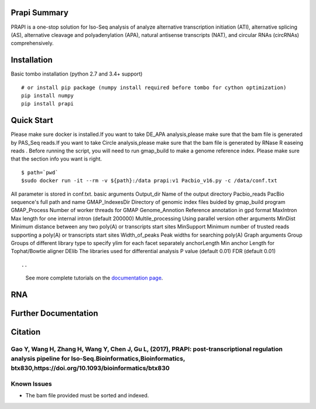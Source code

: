 =============
Prapi Summary
=============

|travis_badge|

.. |travis_badge| image:: https://travis-ci.org/nanoporetech/tombo.svg?branch=master
    :target: https://travis-ci.org/nanoporetech/tombo

PRAPI is a one-stop solution for Iso-Seq analysis of analyze alternative transcription initiation (ATI), alternative splicing (AS), alternative cleavage and polyadenylation (APA), natural antisense transcripts (NAT), and circular RNAs (circRNAs) comprehensively. 



============
Installation
============

|pypi_badge|

.. |pypi_badge| image:: https://badge.fury.io/py/ont-tombo.svg
    :target: https://pypi.org/project/ont-tombo/

Basic tombo installation (python 2.7 and 3.4+ support)

::

    # or install pip package (numpy install required before tombo for cython optimization)
    pip install numpy
    pip install prapi

===========
Quick Start
===========

Please make sure docker is installed.If you want to take DE_APA analysis,please make sure that the bam file is generated by PAS_Seq reads.If you want to take Circle analysis,please make sure that the bam file is generated by RNase R easeing reads . Before running the script, you will need to run gmap_build to make a genome reference index. Please make sure that the section info you want is right.
::

$ path=`pwd`
$sudo docker run -it --rm -v ${path}:/data prapi:v1 Pacbio_v16.py -c /data/conf.txt
All parameter is stored in conf.txt.
basic arguments
Output_dir          Name of the output directory
Pacbio_reads       PacBio sequence's full path and name
GMAP_IndexesDir     Directory of genomic index files buided by gmap_build program
GMAP_Process        Number of worker threads for GMAP
Genome_Annotion     Reference annotation  in gpd format
MaxIntron           Max length for one internal intron (default 200000)
Multile_processing  Using parallel version
other arguments
MinDist             Minimum distance between any two poly(A) or transcripts start sites
MinSupport          Minimum number of trusted reads supporting a poly(A) or transcripts
start sites
Width_of_peaks      Peak widths for searching poly(A)
Graph arguments
Group              Groups of different library type to specify ylim for each facet separately
anchorLength        Min anchor Length for Tophat/Bowtie aligner
DElib               The libraries used for differential analysis
P value        (default 0.01)
FDR               (default 0.01)



::


..

   See more complete tutorials on the `documentation page <http://www.bioinfor.org/tool/PRAPI/manual.php>`_.

===
RNA
===


=====================
Further Documentation
=====================


========
Citation
========

Gao Y, Wang H, Zhang H, Wang Y, Chen J, Gu L, (2017), PRAPI: post-transcriptional regulation analysis pipeline for Iso-Seq.Bioinformatics,Bioinformatics, btx830,https://doi.org/10.1093/bioinformatics/btx830 
============
Known Issues
============

-  The bam file provided must be sorted and indexed.

